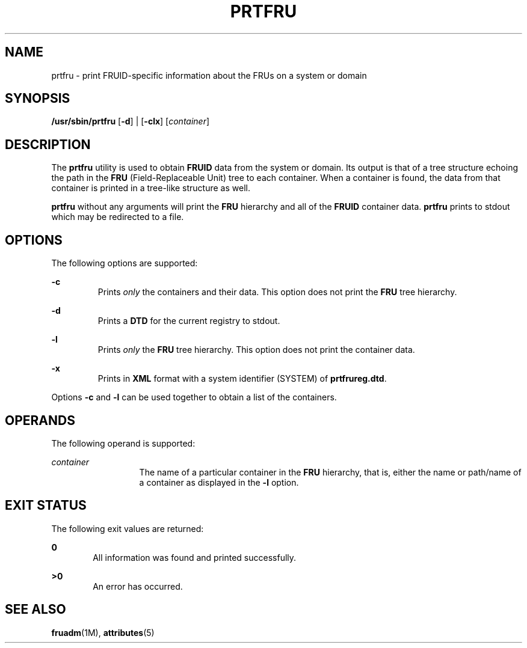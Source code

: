 '\" te
.\" Copyright (c) 2002, Sun Microsystems, Inc.  All Rights Reserved
.\" The contents of this file are subject to the terms of the Common Development and Distribution License (the "License").  You may not use this file except in compliance with the License.
.\" You can obtain a copy of the license at usr/src/OPENSOLARIS.LICENSE or http://www.opensolaris.org/os/licensing.  See the License for the specific language governing permissions and limitations under the License.
.\" When distributing Covered Code, include this CDDL HEADER in each file and include the License file at usr/src/OPENSOLARIS.LICENSE.  If applicable, add the following below this CDDL HEADER, with the fields enclosed by brackets "[]" replaced with your own identifying information: Portions Copyright [yyyy] [name of copyright owner]
.TH PRTFRU 8 "April 9, 2016"
.SH NAME
prtfru \- print FRUID-specific information about the FRUs on a system or domain
.SH SYNOPSIS
.LP
.nf
\fB/usr/sbin/prtfru\fR [\fB-d\fR] | [\fB-clx\fR] [\fIcontainer\fR]
.fi

.SH DESCRIPTION
.LP
The \fBprtfru\fR utility is used to obtain \fBFRUID\fR data from the system or
domain. Its output is that of a tree structure echoing the path in the
\fBFRU\fR (Field-Replaceable Unit) tree to each container. When  a container is
found, the data from that container is printed in a tree-like structure as
well.
.sp
.LP
\fBprtfru\fR without any arguments will print the \fBFRU\fR hierarchy and all
of the \fBFRUID\fR container data. \fBprtfru\fR prints to stdout which may be
redirected to a file.
.SH OPTIONS
.LP
The following options are supported:
.sp
.ne 2
.na
\fB\fB-c\fR \fR
.ad
.RS 7n
Prints \fIonly\fR the containers and their data. This option does not print the
\fBFRU\fR tree hierarchy.
.RE

.sp
.ne 2
.na
\fB\fB-d\fR \fR
.ad
.RS 7n
Prints a \fBDTD\fR for the current registry to stdout.
.RE

.sp
.ne 2
.na
\fB\fB-l\fR \fR
.ad
.RS 7n
Prints \fIonly\fR the \fBFRU\fR tree hierarchy. This option does not print the
container data.
.RE

.sp
.ne 2
.na
\fB\fB-x\fR \fR
.ad
.RS 7n
Prints in \fBXML\fR format with a system identifier (SYSTEM) of
\fBprtfrureg.dtd\fR.
.RE

.sp
.LP
Options \fB-c\fR and \fB-l\fR can be used together to obtain a list of the
containers.
.SH OPERANDS
.LP
The following operand is supported:
.sp
.ne 2
.na
\fB\fIcontainer\fR\fR
.ad
.RS 13n
The name of a particular container in the \fBFRU\fR hierarchy, that is, either
the name or path/name of a container as displayed in the \fB-l\fR option.
.RE

.SH EXIT STATUS
.LP
The following exit values are returned:
.sp
.ne 2
.na
\fB\fB0\fR\fR
.ad
.RS 6n
All information was found and printed successfully.
.RE

.sp
.ne 2
.na
\fB\fB>0\fR\fR
.ad
.RS 6n
An error has occurred.
.RE

.SH SEE ALSO
.LP
\fBfruadm\fR(1M), \fBattributes\fR(5)
